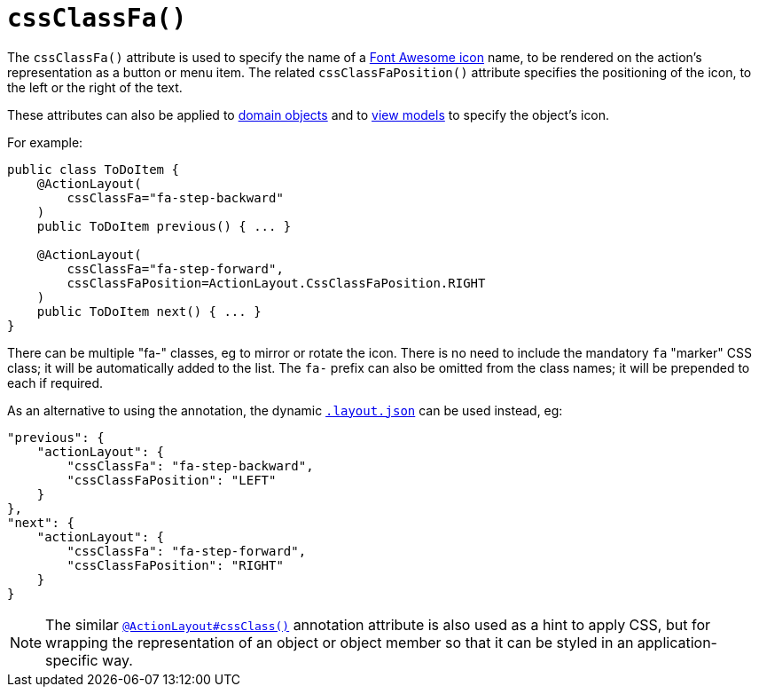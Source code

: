 [[_rgant-ActionLayout_cssClassFa]]
= `cssClassFa()`
:Notice: Licensed to the Apache Software Foundation (ASF) under one or more contributor license agreements. See the NOTICE file distributed with this work for additional information regarding copyright ownership. The ASF licenses this file to you under the Apache License, Version 2.0 (the "License"); you may not use this file except in compliance with the License. You may obtain a copy of the License at. http://www.apache.org/licenses/LICENSE-2.0 . Unless required by applicable law or agreed to in writing, software distributed under the License is distributed on an "AS IS" BASIS, WITHOUT WARRANTIES OR  CONDITIONS OF ANY KIND, either express or implied. See the License for the specific language governing permissions and limitations under the License.
:_basedir: ../../
:_imagesdir: images/


The `cssClassFa()` attribute is used to specify the name of a link:http://fortawesome.github.io/Font-Awesome/icons/[Font Awesome icon] name, to be rendered on the action's representation as a button or menu item.    The related `cssClassFaPosition()` attribute specifies the positioning of the icon, to the left or the right of the text.

These attributes can also be applied to xref:../rgant/rgant.adoc#_rgant-DomainObjectLayout_cssClassFa[domain objects] and to xref:../rgant/rgant.adoc#_rgant-ViewModelLayout_cssClassFa[view models] to specify the object's icon.


For example:

[source,java]
----
public class ToDoItem {
    @ActionLayout(
        cssClassFa="fa-step-backward"
    )
    public ToDoItem previous() { ... }

    @ActionLayout(
        cssClassFa="fa-step-forward",
        cssClassFaPosition=ActionLayout.CssClassFaPosition.RIGHT
    )
    public ToDoItem next() { ... }
}
----

There can be multiple "fa-" classes, eg to mirror or rotate the icon. There is no need to include the mandatory `fa` "marker" CSS class; it will be automatically added to the list.  The `fa-` prefix can also be omitted from the class names; it will be prepended to each if required.


As an alternative to using the annotation, the dynamic xref:ugvw.adoc#_ugvw_layout_file-based[`.layout.json`]
can be used instead, eg:

[source,javascript]
----
"previous": {
    "actionLayout": {
        "cssClassFa": "fa-step-backward",
        "cssClassFaPosition": "LEFT"
    }
},
"next": {
    "actionLayout": {
        "cssClassFa": "fa-step-forward",
        "cssClassFaPosition": "RIGHT"
    }
}
----



[NOTE]
====
The similar xref:../rgant/rgant.adoc#_rgant-ActionLayout_cssClass[`@ActionLayout#cssClass()`] annotation attribute is also used as a hint to apply CSS, but for wrapping the representation of an object or object member so that it can be styled in an application-specific way.
====

